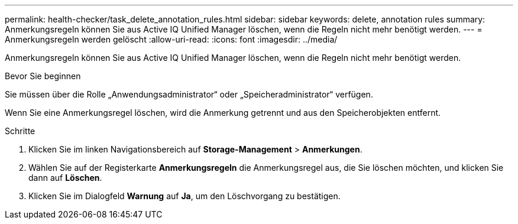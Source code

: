 ---
permalink: health-checker/task_delete_annotation_rules.html 
sidebar: sidebar 
keywords: delete, annotation rules 
summary: Anmerkungsregeln können Sie aus Active IQ Unified Manager löschen, wenn die Regeln nicht mehr benötigt werden. 
---
= Anmerkungsregeln werden gelöscht
:allow-uri-read: 
:icons: font
:imagesdir: ../media/


[role="lead"]
Anmerkungsregeln können Sie aus Active IQ Unified Manager löschen, wenn die Regeln nicht mehr benötigt werden.

.Bevor Sie beginnen
Sie müssen über die Rolle „Anwendungsadministrator“ oder „Speicheradministrator“ verfügen.

Wenn Sie eine Anmerkungsregel löschen, wird die Anmerkung getrennt und aus den Speicherobjekten entfernt.

.Schritte
. Klicken Sie im linken Navigationsbereich auf *Storage-Management* > *Anmerkungen*.
. Wählen Sie auf der Registerkarte *Anmerkungsregeln* die Anmerkungsregel aus, die Sie löschen möchten, und klicken Sie dann auf *Löschen*.
. Klicken Sie im Dialogfeld *Warnung* auf *Ja*, um den Löschvorgang zu bestätigen.


